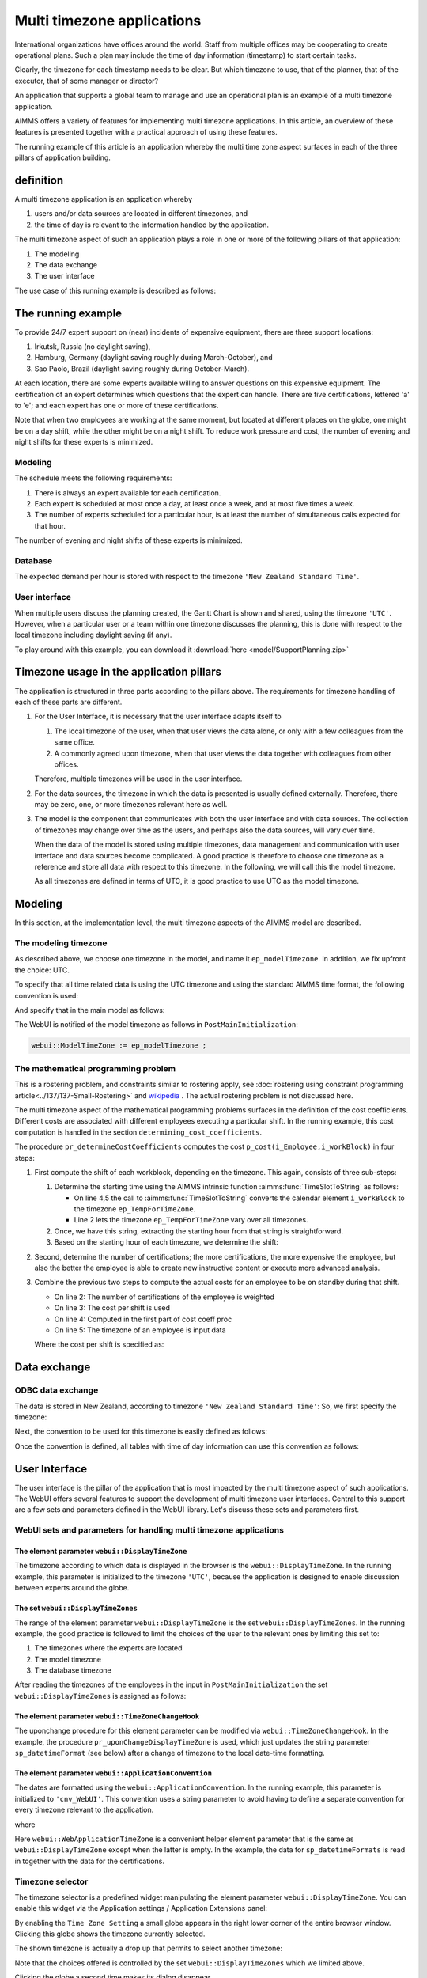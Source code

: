 Multi timezone applications 
============================

International organizations have offices around the world. 
Staff from multiple offices may be cooperating to create operational plans.
Such a plan may include the time of day information (timestamp) to start certain tasks.

Clearly, the timezone for each timestamp needs to be clear. 
But which timezone to use, that of the planner, that of the executor, that of some manager or director?

An application that supports a global team to manage and use an operational plan 
is an example of a multi timezone application.

AIMMS offers a variety of features for implementing multi timezone applications.
In this article, an overview of these features is presented together 
with a practical approach of using these features.

The running example of this article is an application whereby the multi time zone aspect surfaces 
in each of the three pillars of application building. 

definition
-----------

A multi timezone application is an application whereby 

#.  users and/or data sources are located in different timezones, and 

#.  the time of day is relevant to the information handled by the application.

The multi timezone aspect of such an application plays a role in one or more of the following 
pillars of that application:

#.  The modeling 

#.  The data exchange  

#.  The user interface

The use case of this running example is described as follows:

The running example
----------------------

To provide 24/7 expert support on (near) incidents of expensive equipment, 
there are three support locations: 

#. Irkutsk, Russia (no daylight saving),

#. Hamburg, Germany (daylight saving roughly during March-October), and 

#. Sao Paolo, Brazil (daylight saving roughly during October-March).  

At each location, there are some experts available willing to answer questions on this expensive equipment.
The certification of an expert determines which questions that the expert can handle.
There are five certifications, lettered 'a' to 'e'; and each expert has one or more of these certifications.

Note that when two employees are working at the same moment, but located at different places on the globe, 
one might be on a day shift, while the other might be on a night shift. 
To reduce work pressure and cost, the number of evening and night shifts for these experts is minimized. 

Modeling
^^^^^^^^^^^^

The schedule meets the following requirements:

#.  There is always an expert available for each certification.

#.  Each expert is scheduled at most once a day, at least once a week, and at most five times a week.

#.  The number of experts scheduled for a particular hour, 
    is at least the number of simultaneous calls expected for that hour.

The number of evening and night shifts of these experts is minimized.

Database
^^^^^^^^^^^^^^^^

The expected demand per hour is stored with respect to the timezone ``'New Zealand Standard Time'``.

User interface
^^^^^^^^^^^^^^^^^^^^

When multiple users discuss the planning created, 
the Gantt Chart is shown and shared, using the timezone ``'UTC'``. 
However, when a particular user or a team within one timezone discusses the planning, 
this is done with respect to the local timezone including daylight saving (if any).

To play around with this example, you can download it :download:`here <model/SupportPlanning.zip>` 

Timezone usage in the application pillars
----------------------------------------------

The application is structured in three parts according to the pillars above.
The requirements for timezone handling of each of these parts are different.

#.  For the User Interface, it is necessary that the user interface adapts itself to

    #.  The local timezone of the user, when that user views the data alone, or only with a few colleagues from the same office.

    #.  A commonly agreed upon timezone, when that user views the data together with colleagues from other offices.

    Therefore, multiple timezones will be used in the user interface.

#.  For the data sources, the timezone in which the data is presented is usually defined externally.
    Therefore, there may be zero, one, or more timezones relevant here as well.

#.  The model is the component that communicates with both the user interface and with data sources.
    The collection of timezones may change over time as the users, and perhaps also the data sources, 
    will vary over time. 

    When the data of the model is stored using multiple timezones, 
    data management and communication with user interface and data sources become complicated. 
    A good practice is therefore to choose one timezone as a reference and store all data with respect to this timezone. 
    In the following, we will call this the model timezone.

    As all timezones are defined in terms of UTC, it is good practice to use UTC as the model timezone.

Modeling
-----------

In this section, at the implementation level, the multi timezone aspects of the AIMMS model are described.

The modeling timezone
^^^^^^^^^^^^^^^^^^^^^^^^^^^^^^^^^^^^

As described above, we choose one timezone in the model, and name it ``ep_modelTimezone``.
In addition, we fix upfront the choice: UTC.

.. code-block:: aimms
    :linenos:

    ElementParameter ep_modelTimezone {
        Range: AllTimeZones;
        Definition: 'UTC';
    }

To specify that all time related data is using the UTC timezone and using the standard AIMMS time format, 
the following convention is used:

.. code-block:: aimms
    :linenos:

    Convention cnv_model {
        TimeslotFormat: {
            cal_Slots      : "%c%y-%m-%d %H:%M%TZ(ep_modelTimezone)",
            cal_workBlocks : "%c%y-%m-%d %H:%M%TZ(ep_modelTimezone)"
        }
    }

And specify that in the main model as follows:

.. code-block:: aimms
    :linenos:

    Model Main_SupportPlanning {
        Convention: cnv_model;
        ...
    }

The WebUI is notified of the model timezone as follows in ``PostMainInitialization``:

.. code-block:: aimms

    webui::ModelTimeZone := ep_modelTimezone ;

The mathematical programming problem
^^^^^^^^^^^^^^^^^^^^^^^^^^^^^^^^^^^^^^^^^^^^^^^^^^^^^^^^^^^^^^^^^^^^^^^^^^^^

This is a rostering problem, and constraints similar to rostering apply, 
see :doc:`rostering using constraint programming article<../137/137-Small-Rostering>` and 
`wikipedia <https://en.wikipedia.org/wiki/Nurse_scheduling_problem>`_ . 
The actual rostering problem is not discussed here.

The multi timezone aspect of the mathematical programming problems surfaces in 
the definition of the cost coefficients.
Different costs are associated with different employees executing a particular shift.
In the running example, this cost computation is handled in the section ``determining_cost_coefficients``.

The procedure ``pr_determineCostCoefficients`` computes the cost ``p_cost(i_Employee,i_workBlock)`` in four steps:

#.  First compute the shift of each workblock, depending on the timezone. 
    This again, consists of three sub-steps:

    #.  Determine the starting time using the AIMMS intrinsic function :aimms:func:`TimeSlotToString` as follows:

        .. code-block:: aimms
            :linenos:
            :emphasize-lines: 4,5

            for indexTimeZones do
                ep_TempForTimeZone := indexTimeZones;
                sp_workblockTimezoneToStartHour(i_workBlock, ep_TempForTimeZone) := 
                    TimeSlotToString("%c%y-%m-%d %H:%M%TZ(ep_TempForTimeZone)", 
                        cal_workBlocks, i_workBlock );
            endfor ;

        * On line 4,5 the call to :aimms:func:`TimeSlotToString` converts the calendar element ``i_workBlock`` to the timezone ``ep_TempForTimeZone``.

        * Line 2 lets the timezone  ``ep_TempForTimeZone`` vary over all timezones.

    #.  Once, we have this string, extracting the starting hour from that string is straightforward.

        .. code-block:: aimms
            :linenos:

            p_workblockTimezoneToStartHour(i_workBlock, IndexTimeZones)  := 
                val( substring( sp_workblockTimezoneToStartHour(i_workBlock, IndexTimeZones), 12, 13 ) );

    #.  Based on the starting hour of each timezone, we determine the shift:

        .. code-block:: aimms
            :linenos:

            ep_workBlockTimezoneToShift(i_workBlock, IndexTimeZones) := 
                if p_workblockTimezoneToStartHour(i_workBlock, IndexTimeZones) < 8 then
                    'night'
                elseif p_workblockTimezoneToStartHour(i_workBlock, IndexTimeZones) < 16 then
                    'day'
                else
                    'evening'
                endif ;

#.  Second, determine the number of certifications; the more certifications, the more expensive the employee, 
    but also the better the employee is able to create new instructive content or execute more advanced analysis.

    .. code-block:: aimms
        :linenos:

        p_noCertifications(i_Employee) := 
            count( i_certification, p01_certified(i_certification, i_Employee) );

#.  Combine the previous two steps to compute the actual costs for an employee to be on standby during that shift.

    .. code-block:: aimms
        :linenos:

        p_cost(i_Employee, i_workBlock) :=
            ( 3 + p_noCertifications(i_Employee) ) * 
            p_CostPerShift(
                ep_workBlockTimezoneToShift(i_workBlock, 
                    ep_TimezoneEmployee(i_Employee) ) );

    * On line 2: The number of certifications of the employee is weighted

    * On line 3: The cost per shift is used

    * On line 4: Computed in the first part of cost coeff proc

    * On line 5: The timezone of an employee is input data

    Where the cost per shift is specified as:

    .. code-block:: aimms
        :linenos:

        Parameter p_CostPerShift {
            IndexDomain: i_shift;
            Definition: data { day : 1, evening : 1.25, night: 1.4 };
        }

Data exchange
--------------

ODBC data exchange
^^^^^^^^^^^^^^^^^^^^^^

The data is stored in New Zealand, according to timezone ``'New Zealand Standard Time'``: 
So, we first specify the timezone:

.. code-block:: aimms
    :linenos:

    ElementParameter ep_databaseTimezone {
        Range: AllTimeZones;
        Definition: 'New Zealand Standard Time';
    }

Next, the convention to be used for this timezone is easily defined as follows:

.. code-block:: aimms
    :linenos:

    Convention cnv_database {
        TimeslotFormat: {
            cal_Slots      : "%c%y-%m-%d %H:%M%TZ(ep_databaseTimezone)",
            cal_workBlocks : "%c%y-%m-%d %H:%M%TZ(ep_databaseTimezone)"
        }
    }

Once the convention is defined, all tables with time of day information can use this convention as follows:

.. code-block:: aimms
    :linenos:
    :emphasize-lines: 4

    DatabaseTable db_demandData {
        DataSource: sp_connStr;
        TableName: "expected-demand-in-new-zealand-standard-time";
        Convention: cnv_database;
        Mapping: {
            "workblock"     -->i_workBlock,
            "demand"        -->p_demand( i_workBlock )
        }
    }


.. todo:: sub section on cases.

.. todo:: sub section on Excel (axll).

.. todo:: sub section on Data exchange library (json).

User Interface
--------------

The user interface is the pillar of the application that is most impacted by the multi timezone aspect
of such applications.   
The WebUI offers several features to support the development of multi timezone user interfaces.
Central to this support are a few sets and parameters defined in the WebUI library. Let's discuss these sets and parameters first.

WebUI sets and parameters for handling multi timezone applications
^^^^^^^^^^^^^^^^^^^^^^^^^^^^^^^^^^^^^^^^^^^^^^^^^^^^^^^^^^^^^^^^^^^^^^

The element parameter ``webui::DisplayTimeZone``
""""""""""""""""""""""""""""""""""""""""""""""""""""

The timezone according to which data is displayed in the browser is the ``webui::DisplayTimeZone``.  
In the running example, this parameter is initialized to the timezone ``'UTC'``, because the application is designed to enable discussion between experts around the globe.


The set ``webui::DisplayTimeZones``
""""""""""""""""""""""""""""""""""""""

The range of the element parameter ``webui::DisplayTimeZone`` is the set ``webui::DisplayTimeZones``. 
In the running example, the good practice is followed to limit the choices of the user to the relevant ones by limiting this set to:

#.  The timezones where the experts are located

#.  The model timezone

#.  The database timezone

After reading the timezones of the employees in the input in ``PostMainInitialization`` the set ``webui::DisplayTimeZones`` is assigned as follows:

.. code-block:: aimms
    :linenos:

    webui::DisplayTimeZones := 
        { indexTimeZones | exists( i_employee | ep_TimezoneEmployee(i_Employee) = indexTimeZones ) } 
        + ep_modelTimezone + ep_databaseTimezone ;


The element parameter ``webui::TimeZoneChangeHook``
"""""""""""""""""""""""""""""""""""""""""""""""""""""""""""

The uponchange procedure for this element parameter can be modified via ``webui::TimeZoneChangeHook``.
In the example, the procedure ``pr_uponChangeDisplayTimeZone`` is used, 
which just updates the string parameter ``sp_datetimeFormat`` 
(see below) after a change of timezone to the local date-time formatting.

The element parameter ``webui::ApplicationConvention``
""""""""""""""""""""""""""""""""""""""""""""""""""""""""""""

The dates are formatted using the ``webui::ApplicationConvention``. 
In the running example, this parameter is initialized to ``'cnv_WebUI'``. 
This convention uses a string parameter to avoid having to define a separate 
convention for every timezone relevant to the application.

.. code-block:: aimms
    :linenos:

    Convention cnv_WebUI {
        TimeslotFormat: {
            cal_Slots      : sp_datetimeFormat,
            cal_workBlocks : sp_datetimeFormat
        }
    }

where

.. code-block:: aimms
    :linenos:

    StringParameter sp_datetimeFormat {
        Definition: sp_datetimeFormats(webui::WebApplicationTimeZone);
    }

Here ``webui::WebApplicationTimeZone`` is a convenient helper element parameter that 
is the same as ``webui::DisplayTimeZone`` except when the latter is empty. 
In the example, the data for ``sp_datetimeFormats`` is read in together with the data for the certifications.



Timezone selector
^^^^^^^^^^^^^^^^^^^^^^

The timezone selector is a predefined widget manipulating the element parameter ``webui::DisplayTimeZone``.
You can enable this widget via the Application settings / Application Extensions panel:

.. image:: images/EnableTimezoneSelector.png
    :align: center

By enabling the ``Time Zone Setting`` a small globe appears in the right lower corner of the entire browser window.  
Clicking this globe shows the timezone currently selected.

.. image:: images/ExpandedTimezoneSelector.png
    :align: center

The shown timezone is actually a drop up that permits to select another timezone:

.. image:: images/SelectingTimezoneUsingTimezoneSelector.png
    :align: center

Note that the choices offered is controlled by the set ``webui::DisplayTimeZones`` which we limited above.

Clicking the globe a second time makes its dialog disappear.

Tables
^^^^^^^^^^^^^^

The first data widget is a table containing, per employee, a sequence of start moments of tasks.

    #.  Using timezone UTC:

        .. image:: images/TableContainingTimeslots.png
            :align: center
            
        The second job of 'ha1' starts on ``2020-08-18 08:00`` in timezone ``'UTC'``.

    #.  Using timezone ``'W. Europe Standard Time'``:

        .. image:: images/TableContainingTimeslotsHamburg.png
            :align: center

        The employee is german, and his local timezone is ``'W. Europe Standard Time'``.
        According to that timezone, his second job starts on ``18.08.2020 10:00 DST``.

Thus there are changes in:

    #.  The specific values, for instance, the hour number changes from 08 to 10.
        This is due to the change in timezone, see ``'webui::DisplayTimeZone'``

    #.  The formatting, the date changes from YMD order to DMY order and there is a daylight saving indicator.
        This is due to the change in date formatting, see ``'sp_datetimeFormat'``



Date time picker for calendar elements
""""""""""""""""""""""""""""""""""""""""

Clicking a date in this table pops up a date time picker. 

.. image:: images/dateTimePickerDate.png
    :align: center

Clicking the clock icon in the right lower of this dialog gives a time selector:

.. image:: images/dateTimePickerTime.png
    :align: center

To enable all timezones to be handled the calendars are defined in blocks of 240 minutes instead of 4 hours making the granularity of the timeslots shown minute instead of hour. 
The date time picker thus shows both hours and minutes, instead of just hours when clicking the clock in the lower left corner.

To get back to the date selector, click the calendar icon in the lower left of this dialog.

Further information about the date time picker can be found .... (ref to documentation).

Gantt charts
^^^^^^^^^^^^^^

Using the following Gantt Chart specification

.. image:: images/GCEmployeePlanningDef.png
    :align: center

Here the reference time is defined as follows:

.. code-block:: aimms
    :linenos:

    StringParameter sp_GanttChartReferenceTime {
        Definition: {
            ConvertReferenceDate(
                ReferenceDate :  formatString("%e",first(cal_Slots)), 
                FromTZ        :  ep_modelTimezone, 
                ToTZ          :  webui::WebApplicationTimeZone, 
                IgnoreDST     :  0)
        }
    }

The begin and end of the viewport have similar definitions.

The Gantt Chart looks as follows when selecting timezone UTC:

.. image:: images/GCEmployeePlanningExample.png
    :align: center

and when selecting timezone ``'W. Europe Standard Time'`` it looks as follows:

.. image:: images/GCEmployeePlanningHamburg.png
    :align: center

Note that the 

#.  The timeline on top of the Gantt Chart adapts itself to the selected timezone as expected.

#.  The Now line, indicating the current moment, itself does not move.

#.  The Now area, indicating today, does move. 

#.  Default tooltips adapt themselves according to the selected timezone. 
    This is achieved similarly as the adaptation to the timezone of 
    the elements shown in the table as presented in the above subsection.


Further reading
------------------

* `Timezones per country <https://en.wikipedia.org/wiki/List_of_time_zones_by_country>`_

* `Date format by country <https://en.wikipedia.org/wiki/Date_format_by_country>`_

* 
